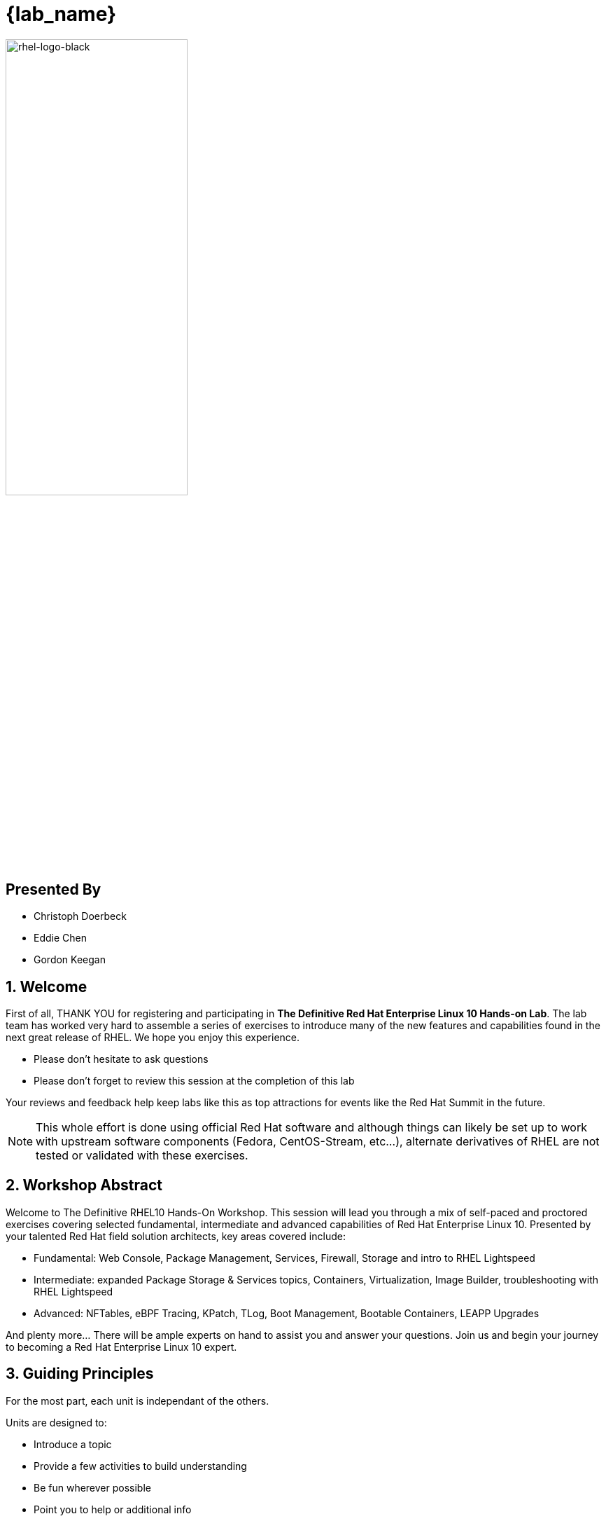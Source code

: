 :gitrepo: https://github.com/xtophd/RHEL10-Workshop
:includedir: _include
:doctype: book
:sectnums:
:sectnumlevels: 3
ifdef::env-github[]
:tip-caption: :bulb:
:note-caption: :information_source:
:important-caption: :heavy_exclamation_mark:
:caution-caption: :fire:
:warning-caption: :warning:
endif::[]
:imagesdir: ./_include/_images/

= {lab_name}

image::rhel-logo-black.jpg[rhel-logo-black,55%,55%]

[discrete]
== Presented By

  * Christoph Doerbeck
  * Eddie Chen
  * Gordon Keegan



== Welcome

First of all, THANK YOU for registering and participating in *The Definitive Red Hat Enterprise Linux 10 Hands-on Lab*.  The lab team has worked very hard to assemble a series of exercises to introduce many of the new features and capabilities found in the next great release of RHEL.  We hope you enjoy this experience.

  * Please don't hesitate to ask questions
  * Please don't forget to review this session at the completion of this lab

Your reviews and feedback help keep labs like this as top attractions for events like the Red Hat Summit in the future.

NOTE:  This whole effort is done using official Red Hat software and although things can likely be set up to work with upstream software components (Fedora, CentOS-Stream, etc...), alternate derivatives of RHEL are not tested or validated with these exercises.



== Workshop Abstract

Welcome to The Definitive RHEL10 Hands-On Workshop.  This session will lead you through a mix of self-paced and proctored exercises covering selected fundamental, intermediate and advanced capabilities of Red Hat Enterprise Linux 10.  Presented by your talented Red Hat field solution architects, key areas covered include:

    * Fundamental: Web Console, Package Management, Services, Firewall, Storage and intro to RHEL Lightspeed
    * Intermediate: expanded Package Storage & Services topics, Containers, Virtualization, Image Builder, troubleshooting with RHEL Lightspeed
    * Advanced: NFTables, eBPF Tracing, KPatch, TLog, Boot Management, Bootable Containers, LEAPP Upgrades

And plenty more... There will be ample experts on hand to assist you and answer your questions. Join us and begin your journey to
becoming a Red Hat Enterprise Linux 10 expert.



== Guiding Principles

For the most part, each unit is independant of the others.

Units are designed to:

    * Introduce a topic
    * Provide a few activities to build understanding
    * Be fun wherever possible
    * Point you to help or additional info
    * Be executed in 10-15 minutes

Units are NOT designed to:

    * Prepare you for an RHCE or RHCSA exam
    * Go deep into a specific technology
    * Build muscle memory by forcing you to type everything out
    * Put you to sleep

== How to Proceed

Once the setup playbooks have completed, you can proceed directly to topics that interest you the most.  

  * Use the catalog on the left with drop-down arrows to select the units 
  * If you want to follow a sequential *learning path*, exercises are conveniently grouped *By Skill Level* or *By Category*

If you elect to follow a *learning path*, you can use the navigation icons at the bottom of each unit to advance to the 'Next' unit in your path.

It's up to you.  Ask questions and enjoy!


////
Always end files with a blank line to avoid include problems.
////

